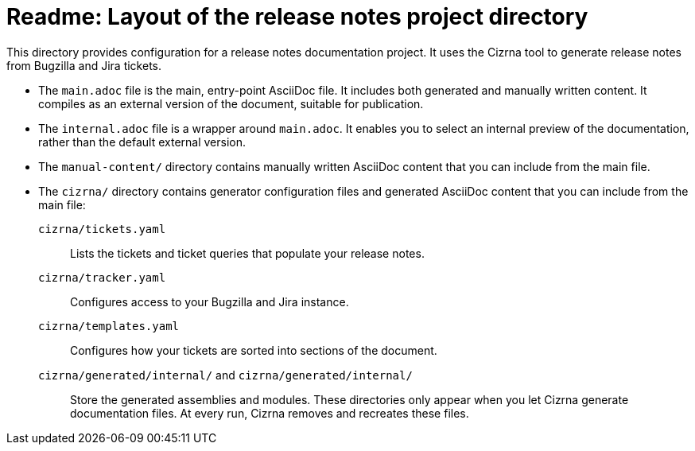 = Readme: Layout of the release notes project directory

This directory provides configuration for a release notes documentation project. It uses the Cizrna tool to generate release notes from Bugzilla and Jira tickets.

* The `main.adoc` file is the main, entry-point AsciiDoc file. It includes both generated and manually written content. It compiles as an external version of the document, suitable for publication.

* The `internal.adoc` file is a wrapper around `main.adoc`. It enables you to select an internal preview of the documentation, rather than the default external version.

* The `manual-content/` directory contains manually written AsciiDoc content that you can include from the main file.

* The `cizrna/` directory contains generator configuration files and generated AsciiDoc content that you can include from the main file:

`cizrna/tickets.yaml`::
Lists the tickets and ticket queries that populate your release notes.

`cizrna/tracker.yaml`::
Configures access to your Bugzilla and Jira instance.

`cizrna/templates.yaml`::
Configures how your tickets are sorted into sections of the document.

`cizrna/generated/internal/` and `cizrna/generated/internal/`::
Store the generated assemblies and modules. These directories only appear when you let Cizrna generate documentation files. At every run, Cizrna removes and recreates these files.
